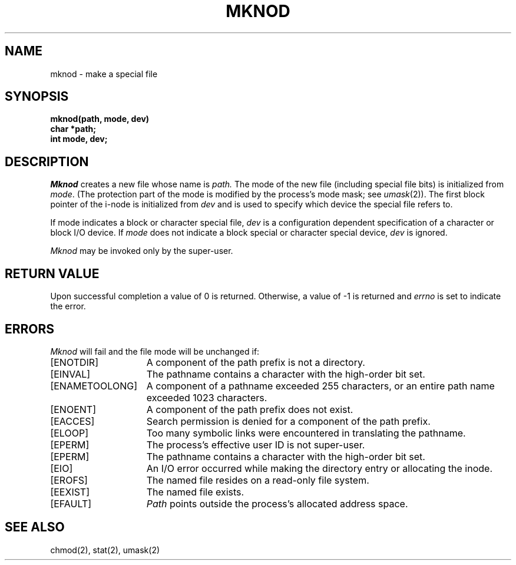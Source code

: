 .\" Copyright (c) 1980 Regents of the University of California.
.\" All rights reserved.  The Berkeley software License Agreement
.\" specifies the terms and conditions for redistribution.
.\"
.\"	@(#)mknod.2	6.2 (Berkeley) 05/22/85
.\"
.TH MKNOD 2 ""
.UC 4
.SH NAME
mknod \- make a special file
.SH SYNOPSIS
.nf
.ft B
mknod(path, mode, dev)
char *path;
int mode, dev;
.fi
.ft R
.SH DESCRIPTION
.I Mknod
creates a new file
whose name is
.I path.
The mode of the new file
(including special file bits)
is initialized from
.IR mode .
(The protection part of the mode
is modified by the process's mode mask; see
.IR umask (2)).
The first block pointer of the i-node
is initialized from
.I dev 
and is used to specify which device the special file
refers to.
.PP
If mode indicates a block or character special file,
.I dev
is a configuration dependent specification of a character or block
I/O device.  If
.I mode
does not indicate a block special or character special device,
.I dev
is ignored.
.PP
.I Mknod
may be invoked only by the super-user.
.SH "RETURN VALUE
Upon successful completion a value of 0 is returned.
Otherwise, a value of \-1 is returned and \fIerrno\fP
is set to indicate the error.
.SH ERRORS
.I Mknod
will fail and the file mode will be unchanged if:
.TP 15
[ENOTDIR]
A component of the path prefix is not a directory.
.TP 15
[EINVAL]
The pathname contains a character with the high-order bit set.
.TP 15
[ENAMETOOLONG]
A component of a pathname exceeded 255 characters,
or an entire path name exceeded 1023 characters.
.TP 15
[ENOENT]
A component of the path prefix does not exist.
.TP 15
[EACCES]
Search permission is denied for a component of the path prefix.
.TP 15
[ELOOP]
Too many symbolic links were encountered in translating the pathname.
.TP 15
[EPERM]
The process's effective user ID is not super-user.
.TP 15
[EPERM]
The pathname contains a character with the high-order bit set.
.TP 15
[EIO]
An I/O error occurred while making the directory entry or allocating the inode.
.TP 15
[EROFS]
The named file resides on a read-only file system.
.TP 15
[EEXIST]
The named file exists.
.TP 15
[EFAULT]
.I Path
points outside the process's allocated address space.
.SH "SEE ALSO"
chmod(2), stat(2), umask(2)
